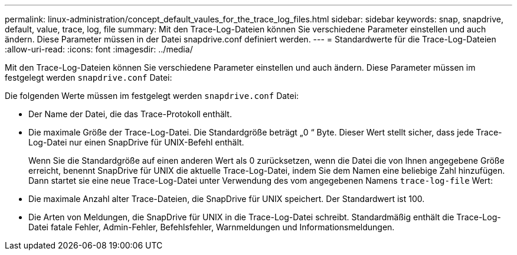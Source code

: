 ---
permalink: linux-administration/concept_default_vaules_for_the_trace_log_files.html 
sidebar: sidebar 
keywords: snap, snapdrive, default, value, trace, log, file 
summary: Mit den Trace-Log-Dateien können Sie verschiedene Parameter einstellen und auch ändern. Diese Parameter müssen in der Datei snapdrive.conf definiert werden. 
---
= Standardwerte für die Trace-Log-Dateien
:allow-uri-read: 
:icons: font
:imagesdir: ../media/


[role="lead"]
Mit den Trace-Log-Dateien können Sie verschiedene Parameter einstellen und auch ändern. Diese Parameter müssen im festgelegt werden `snapdrive.conf` Datei:

Die folgenden Werte müssen im festgelegt werden `snapdrive.conf` Datei:

* Der Name der Datei, die das Trace-Protokoll enthält.
* Die maximale Größe der Trace-Log-Datei. Die Standardgröße beträgt „0 “ Byte. Dieser Wert stellt sicher, dass jede Trace-Log-Datei nur einen SnapDrive für UNIX-Befehl enthält.
+
Wenn Sie die Standardgröße auf einen anderen Wert als 0 zurücksetzen, wenn die Datei die von Ihnen angegebene Größe erreicht, benennt SnapDrive für UNIX die aktuelle Trace-Log-Datei, indem Sie dem Namen eine beliebige Zahl hinzufügen. Dann startet sie eine neue Trace-Log-Datei unter Verwendung des vom angegebenen Namens `trace-log-file` Wert:

* Die maximale Anzahl alter Trace-Dateien, die SnapDrive für UNIX speichert. Der Standardwert ist 100.
* Die Arten von Meldungen, die SnapDrive für UNIX in die Trace-Log-Datei schreibt. Standardmäßig enthält die Trace-Log-Datei fatale Fehler, Admin-Fehler, Befehlsfehler, Warnmeldungen und Informationsmeldungen.


